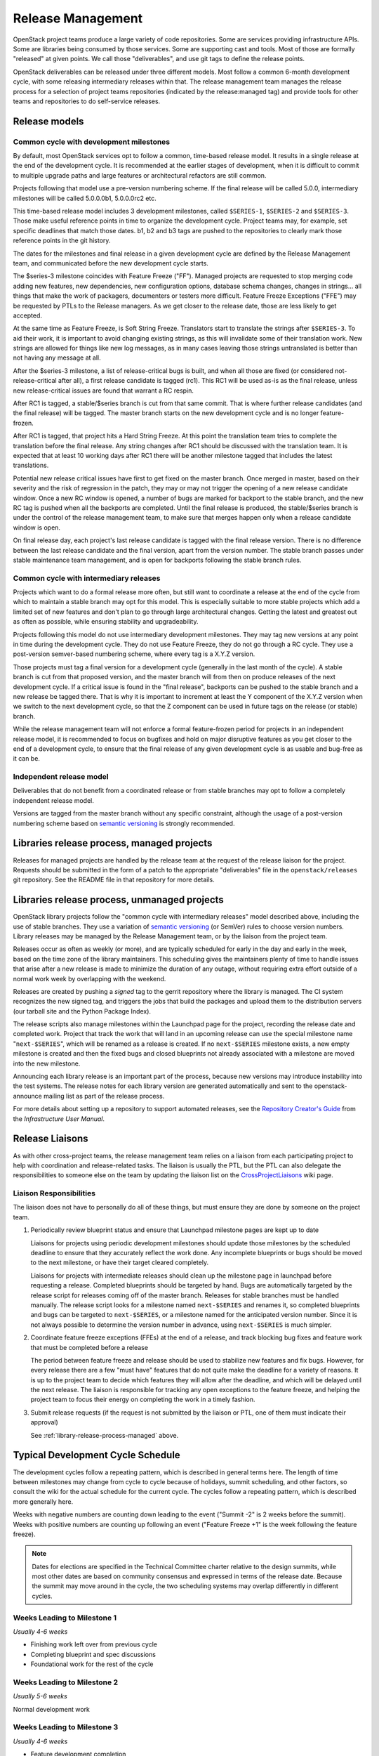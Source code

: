 ====================
 Release Management
====================

OpenStack project teams produce a large variety of code repositories. Some
are services providing infrastructure APIs. Some are libraries being consumed
by those services. Some are supporting cast and tools. Most of those
are formally "released" at given points. We call those "deliverables", and
use git tags to define the release points.

OpenStack deliverables can be released under three different models. Most
follow a common 6-month development cycle, with some releasing intermediary
releases within that. The release management team manages the release process
for a selection of project teams repositories (indicated by the release:managed
tag) and provide tools for other teams and repositories to do self-service
releases.


Release models
==============

Common cycle with development milestones
----------------------------------------

By default, most OpenStack services opt to follow a common, time-based
release model. It results in a single release at the end of the development
cycle. It is recommended at the earlier stages of development, when
it is difficult to commit to multiple upgrade paths and large features or
architectural refactors are still common.

Projects following that model use a pre-version numbering scheme. If the
final release will be called 5.0.0, intermediary milestones will be called
5.0.0.0b1, 5.0.0.0rc2 etc.

This time-based release model includes 3 development milestones, called
``$SERIES-1``, ``$SERIES-2`` and ``$SERIES-3``. Those make useful reference
points in time to organize the development cycle. Project teams may, for
example, set specific deadlines that match those dates. b1, b2 and b3 tags are
pushed to the repositories to clearly mark those reference points in the git
history.

The dates for the milestones and final release in a given development cycle
are defined by the Release Management team, and communicated before the new
development cycle starts.

The $series-3 milestone coincides with Feature Freeze ("FF"). Managed projects
are requested to stop merging code adding new features, new dependencies, new
configuration options, database schema changes, changes in strings... all
things that make the work of packagers, documenters or testers more difficult.
Feature Freeze Exceptions ("FFE") may be requested by PTLs to the Release
managers. As we get closer to the release date, those are less likely to get
accepted.

At the same time as Feature Freeze, is Soft String Freeze. Translators start
to translate the strings after ``$SERIES-3``. To aid their work, it is
important to avoid changing existing strings, as this will invalidate some of
their translation work. New strings are allowed for things like new log
messages, as in many cases leaving those strings untranslated is better than
not having any message at all.

After the $series-3 milestone, a list of release-critical bugs is built, and
when all those are fixed (or considered not-release-critical after all), a
first release candidate is tagged (rc1). This RC1 will be used as-is as the
final release, unless new release-critical issues are found that warrant a RC
respin.

After RC1 is tagged, a stable/$series branch is cut from that same commit.
That is where further release candidates (and the final release) will be
tagged. The master branch starts on the new development cycle and is no
longer feature-frozen.

After RC1 is tagged, that project hits a Hard String Freeze. At this point the
translation team tries to complete the translation before the final release.
Any string changes after RC1 should be discussed with the translation
team. It is expected that at least 10 working days after RC1 there will be
another milestone tagged that includes the latest translations.

Potential new release critical issues have first to get fixed on the master
branch. Once merged in master, based on their severity and the risk of
regression in the patch, they may or may not trigger the opening of a
new release candidate window. Once a new RC window is opened, a number of
bugs are marked for backport to the stable branch, and the new RC tag is
pushed when all the backports are completed. Until the final release is
produced, the stable/$series branch is under the control of the release
management team, to make sure that merges happen only when a release
candidate window is open.

On final release day, each project's last release candidate is tagged with
the final release version. There is no difference between the last release
candidate and the final version, apart from the version number. The stable
branch passes under stable maintenance team management, and is open for
backports following the stable branch rules.

Common cycle with intermediary releases
---------------------------------------

Projects which want to do a formal release more often, but still want to
coordinate a release at the end of the cycle from which to maintain a stable
branch may opt for this model. This is especially suitable to more stable
projects which add a limited set of new features and don't plan to go through
large architectural changes. Getting the latest and greatest out as often as
possible, while ensuring stability and upgradeability.

Projects following this model do not use intermediary development milestones.
They may tag new versions at any point in time during the development cycle.
They do not use Feature Freeze, they do not go through a RC cycle. They use
a post-version semver-based numbering scheme, where every tag is a X.Y.Z
version.

Those projects must tag a final version for a development cycle (generally
in the last month of the cycle). A stable branch is cut from that proposed
version, and the master branch will from then on produce releases of the
next development cycle. If a critical issue is found in the "final release",
backports can be pushed to the stable branch and a new release be
tagged there. That is why it is important to increment at least the Y component
of the X.Y.Z version when we switch to the next development cycle, so that the
Z component can be used in future tags on the release (or stable) branch.

While the release management team will not enforce a formal feature-frozen
period for projects in an independent release model, it is recommended to
focus on bugfixes and hold on major disruptive features as you get closer
to the end of a development cycle, to ensure that the final release of any
given development cycle is as usable and bug-free as it can be.

Independent release model
-------------------------

Deliverables that do not benefit from a coordinated release or from stable
branches may opt to follow a completely independent release model.

Versions are tagged from the master branch without any specific constraint,
although the usage of a post-version numbering scheme based on
`semantic versioning`_ is strongly recommended.

.. _library-release-process-managed:

Libraries release process, managed projects
===========================================

Releases for managed projects are handled by the release team at the
request of the release liaison for the project. Requests should be
submitted in the form of a patch to the appropriate "deliverables"
file in the ``openstack/releases`` git repository. See the README file
in that repository for more details.

Libraries release process, unmanaged projects
=============================================

OpenStack library projects follow the "common cycle with intermediary releases"
model described above, including the use of stable branches. They use a
variation of `semantic versioning`_ (or SemVer) rules to choose
version numbers. Library releases may be managed by the Release
Management team, or by the liaison from the project team.

Releases occur as often as weekly (or more), and are typically
scheduled for early in the day and early in the week, based on the
time zone of the library maintainers. This scheduling gives the
maintainers plenty of time to handle issues that arise after a new
release is made to minimize the duration of any outage, without
requiring extra effort outside of a normal work week by overlapping
with the weekend.

Releases are created by pushing a *signed* tag to the gerrit
repository where the library is managed. The CI system recognizes the
new signed tag, and triggers the jobs that build the packages and
upload them to the distribution servers (our tarball site and the
Python Package Index).

The release scripts also manage milestones within the Launchpad page
for the project, recording the release date and completed work.
Project that track the work that will land in an upcoming release can
use the special milestone name "``next-$SERIES``", which will be
renamed as a release is created. If no ``next-$SERIES`` milestone
exists, a new empty milestone is created and then the fixed bugs and
closed blueprints not already associated with a milestone are moved
into the new milestone.

Announcing each library release is an important part of the process,
because new versions may introduce instability into the test
systems. The release notes for each library version are generated
automatically and sent to the openstack-announce mailing list as part
of the release process.

For more details about setting up a repository to support automated
releases, see the `Repository Creator's Guide`_ from the
*Infrastructure User Manual*.

.. _Repository Creator's Guide: http://docs.openstack.org/infra/manual/creators.html
.. _semantic versioning: http://docs.openstack.org/developer/pbr/semver.html


Release Liaisons
================

As with other cross-project teams, the release management team relies
on a liaison from each participating project to help with coordination
and release-related tasks. The liaison is usually the PTL, but the PTL
can also delegate the responsibilities to someone else on the team by
updating the liaison list on the CrossProjectLiaisons_ wiki page.

.. _CrossProjectLiaisons: https://wiki.openstack.org/wiki/CrossProjectLiaisons

Liaison Responsibilities
------------------------

The liaison does not have to personally do all of these things, but
must ensure they are done by someone on the project team.

#. Periodically review blueprint status and ensure that Launchpad
   milestone pages are kept up to date

   Liaisons for projects using periodic development milestones should
   update those milestones by the scheduled deadline to ensure that
   they accurately reflect the work done. Any incomplete blueprints or
   bugs should be moved to the next milestone, or have their target
   cleared completely.

   Liaisons for projects with intermediate releases should clean up
   the milestone page in launchpad before requesting a
   release. Completed blueprints should be targeted by hand. Bugs are
   automatically targeted by the release script for releases coming
   off of the master branch. Releases for stable branches must be
   handled manually. The release script looks for a milestone named
   ``next-$SERIES`` and renames it, so completed blueprints and bugs
   can be targeted to ``next-$SERIES``, or a milestone named for the
   anticipated version number. Since it is not always possible to
   determine the version number in advance, using ``next-$SERIES`` is
   much simpler.

#. Coordinate feature freeze exceptions (FFEs) at the end of a
   release, and track blocking bug fixes and feature work that must be
   completed before a release

   The period between feature freeze and release should be used to
   stabilize new features and fix bugs. However, for every release
   there are a few "must have" features that do not quite make the
   deadline for a variety of reasons. It is up to the project team to
   decide which features they will allow after the deadline, and which
   will be delayed until the next release. The liaison is responsible
   for tracking any open exceptions to the feature freeze, and helping
   the project team to focus their energy on completing the work in a
   timely fashion.

#. Submit release requests (if the request is not submitted by the
   liaison or PTL, one of them must indicate their approval)

   See :ref:`library-release-process-managed` above.

Typical Development Cycle Schedule
==================================

The development cycles follow a repeating pattern, which is described
in general terms here. The length of time between milestones may
change from cycle to cycle because of holidays, summit scheduling, and
other factors, so consult the wiki for the actual schedule for the
current cycle.  The cycles follow a repeating pattern, which is
described more generally here.

Weeks with negative numbers are counting down leading to the event
("Summit -2" is 2 weeks before the summit). Weeks with positive
numbers are counting up following an event ("Feature Freeze +1" is the
week following the feature freeze).

.. note::

  Dates for elections are specified in the Technical Committee charter
  relative to the design summits, while most other dates are based on
  community consensus and expressed in terms of the release date.
  Because the summit may move around in the cycle, the two scheduling
  systems may overlap differently in different cycles.

Weeks Leading to Milestone 1
----------------------------

*Usually 4-6 weeks*

- Finishing work left over from previous cycle
- Completing blueprint and spec discussions
- Foundational work for the rest of the cycle

Weeks Leading to Milestone 2
----------------------------

*Usually 5-6 weeks*

Normal development work

Weeks Leading to Milestone 3
----------------------------

*Usually 4-6 weeks*

- Feature development completion
- Bug fixes
- Stabilization work

Feature Freeze -1
-----------------

The week before the full feature freeze we prepare the final releases
for Oslo and other non-client libraries to give consuming projects
time to stablize and for the owners to prepare bug fixes if needed.

- Final Oslo and non-client library release

Milestone 3 / Feature Freeze
----------------------------

- Feature development stops ("feature freeze")
- Message strings stop changing ("string freeze") to give the
  translation team time to finish their work
- Dependency specifications stop changing ("requirements freeze") to
  give packagers time to prepare packages
- Final releases for client libraries for all projects. Note that new
  features that block other projects need to be released earlier in
  the cycle than this, since the projects will not be able to adopt
  them while the feature freeze and requirements freeze are in effect.

Feature Freeze +1
-----------------

- Final Feature Freeze Exceptions merged
- Create stable branches for all libraries

Release -3
----------

The release candidate period spans several weeks, and usually starts
the week after the feature freeze.

- All projects issue their first release candidates
- Create branches for all services to use for release candidates, and
  eventually stable maintenance work

Release -2
----------

- Create the stable branch for the global requirements list and
  testing tools like devstack and grenade
- Remove the freeze for the global requirements list on the master
  branch
- All library releases freeze

Release -1
----------

Final release candidates, with translations

Release 0
---------

- Emergency last-minute release candidates (unlikely)
- Tag the final release candidates as the official release early on
  Thursday of this week
- All library releases freeze on master ends

Summit -2
---------

Final summit planning and design session preparation.

Summit
------

The semi-annual Design Summit and Conference where contributors,
operators, and users meet in person to discuss the state of the
project and future work.

.. _Mitaka Release Schedule: https://wiki.openstack.org/wiki/Mitaka_Release_Schedule

Managing Release Notes
======================

Release notes for OpenStack deliverables are managed in the source
repository for the project using reno_. The reno documentation
explains how the tool works in general, and the instructions below
explain how to set it up for use in your project.

Directory Structure
-------------------

Most projects have a ``doc/source`` directory with Sphinx configured
to build developer-focused documentation that is eventually published
under ``https://docs.openstack.org/developer/$PROJECT``. Release notes
are not developer-focused, so they need to be published separately,
and that means a separate Sphinx project in the source tree. The jobs
that run the release note builds expect to find that project in
``releasenotes/source``.

The release note files read by reno should be kept in
``releasenotes/notes``. *Only* release notes YAML files should be
placed in this directory.

Setting up the Release Note Tool Within Your Project
----------------------------------------------------

The release notes are built from the configuration in the master
branch, and pull notes from all of the stable branches for which notes
should be published. Start by following these steps to configure the
master branch build, and then backporting necessary changes to the
stable branches where you wish to use reno.

#. Set up a new Sphinx project using ``sphinx-quickstart``. The
   interactive prompts will ask where to put the new files. If you run
   the tool from the root of your git repository, answering
   ``releasenotes/source`` will produce the correct results.

#. Edit ``releasenotes/source/conf.py`` to change the ``extensions``
   list to include ``'reno.sphinxext'``.

#. Edit ``test-requirements.txt`` to add ``reno``. Make sure to use
   the current entry from the global requirements list to avoid
   version conflicts.

#. Create a directory ``releasenotes/notes`` and add an empty
   ``.placeholder`` file to ensure git tracks the directory.

#. Create a file to hold the release notes from the "current" branch
   by using a ``release-notes`` directive without specifying an
   explicit branch. This file is used by the test jobs to ensure that
   patches on a stable branch cannot introduce release notes that
   break the real release notes build job on the master branch. For
   example, Glance uses ``releasenotes/source/unreleased.rst``
   containing:

   ::

      ==============================
       Current Series Release Notes
      ==============================

      .. release-notes::

#. Create a separate file for each stable branch for which you plan to
   use reno to manage release notes. Use the ``release-notes``
   directive to generate the correct release notes for each
   series. For example, the liberty release is represented in a file
   called ``releasenotes/source/liberty.rst`` containing:

   ::

      ==============================
       Liberty Series Release Notes
      ==============================

      .. release-notes::
         :branch: origin/stable/liberty

#. Edit ``releasenotes/source/index.rst`` to remove most of the
   automatically-generated content and replace it with a title and
   ``toctree`` referring to the branch files you created in the
   previous two steps.

#. Update ``tox.ini`` to add a ``releasenotes`` test environment by
   adding:

   ::

      [testenv:releasenotes]
      commands = sphinx-build -a -W -E -d releasenotes/build/doctrees -b html releasenotes/source releasenotes/build/html

#. Submit all of the above changes together as one patch. For example,
   see https://review.openstack.org/241323 and
   https://review.openstack.org/243302 (Glance was set up using 2
   separate patches).

.. note::

   Repeat this process for any existing stable branches for which reno
   is being used for release notes, back through
   stable/liberty. Although we do not run reno in the branches to
   publish the notes, we *do* run it in test jobs to ensure that
   release note changes in stable branches do not break the release
   note build in master.

Adding the Release Notes Jobs to Your CI
----------------------------------------

After your project has the necessary change to enable reno to build
the release notes, the next step is to modify the CI system to add the
necessary jobs. All of these changes are made to the
``openstack-infra/project-config`` repository.

#. Modify the section of ``jenkins/jobs/projects.yaml`` related to
   your repository to add the ``openstack-releasenotes-jobs`` job
   group to the list of jobs for your project.

#. Modify the section of ``zuul/layout.yaml`` related to your
   repository to add ``release-notes-jobs`` to the list of job
   templates for your project.

#. Submit all of the changes as one patch. You may want to set the
   ``Depends-On`` tag in the commit message to point to the Change-Id
   of the commit from the previous section, to avoid adding jobs that
   will fail until that patch lands. For example, see
   https://review.openstack.org/241344.

How to Add New Release Notes
----------------------------

reno scans the git history to find release notes files and tags to
determine which notes are part of each release. That means you need to
put the notes for a release into the branch where the release will be
generated *before* the release is tagged. The note files can be edited
later, but they will always appear under the first release in the
series where they were introduced.

In general, release notes should be added with fixes that go into the
master branch, and then included in the backport for the fix as it
goes into older stable branches. Because the release notes for each
series are generated separately, the same note may appear in the
output for multiple versions.

If a note does not apply to the master branch for some reason, it can
be added directly to the stable branch.

Use ``reno new`` to generate a new release note file with a unique
suffix value. The unique filename created by reno ensures that there
will be no merge conflicts as the fix is backported. For example:

.. code-block:: bash

  $ tox -e venv -- reno new bug-XXX

After the new file is created, edit it to remove any sections that are
not relevant and to add notes under the appropriate sections. Refer to
the `Editing a Release Note
<http://docs.openstack.org/developer/reno/usage.html#creating-new-release-notes>`__
section of the reno documentation for details about what should go in
each section of the YAML file and for tips on formatting notes.

To see the rendered version of the new release note, you need to
commit the change so reno can find the note file in the git log, and
then build the release notes documentation.

.. code-block:: bash

  $ git commit  # Commit the change because reno scans git log.

  $ tox -e releasenotes

Then look at the generated release notes files in
``releasenotes/build/html`` in a web browser.

When to Add Release Notes
-------------------------

The release notes for a patch should be included in the patch. If not, the
release notes should be in a follow-on review.

If the patch meets any of the following criteria, a release note is
recommended.

* Upgrades

  * The deployer needs to take an action when upgrading
  * A new configuration option is added that the deployer should
    consider changing from the default
  * A configuration option is deprecated
  * A configuration option is removed

* Features

  * A new feature is implemented
  * A feature is marked for deprecation
  * A feature is removed
  * Default behavior is changed

* Bugs

  * A security bug is fixed
  * A long-standing or important bug is fixed

* APIs

  * A driver interface or other plugin API changes
  * A REST API changes

.. _reno: http://docs.openstack.org/developer/reno/
